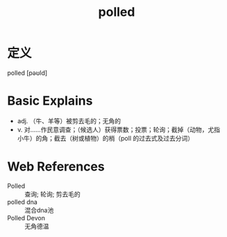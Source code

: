 #+title: polled
#+roam_tags:英语单词

* 定义
  
polled [pəʊld]

* Basic Explains
- adj. （牛、羊等）被剪去毛的；无角的
- v. 对……作民意调查；（候选人）获得票数；投票；轮询；截掉（动物，尤指小牛）的角；截去（树或植物）的梢（poll 的过去式及过去分词）

* Web References
- Polled :: 查询; 轮询; 剪去毛的
- polled dna :: 混合dna池
- Polled Devon :: 无角德温

